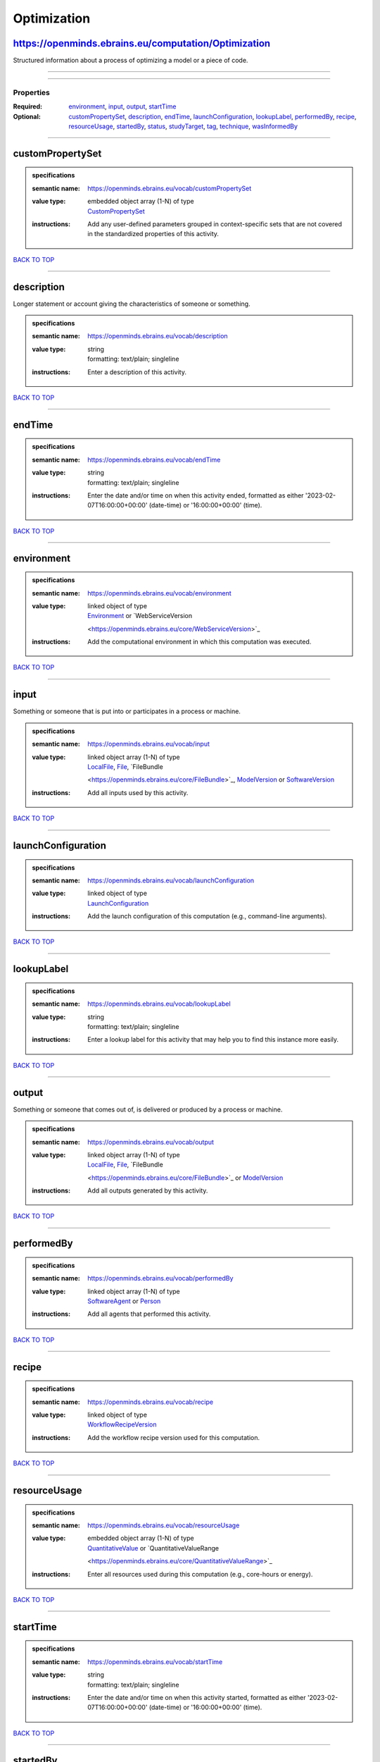 ############
Optimization
############

https://openminds.ebrains.eu/computation/Optimization
-----------------------------------------------------

Structured information about a process of optimizing a model or a piece of code.

------------

------------

**********
Properties
**********

:Required: `environment <environment_heading_>`_, `input <input_heading_>`_, `output <output_heading_>`_, `startTime <startTime_heading_>`_
:Optional: `customPropertySet <customPropertySet_heading_>`_, `description <description_heading_>`_, `endTime <endTime_heading_>`_, `launchConfiguration
   <launchConfiguration_heading_>`_, `lookupLabel <lookupLabel_heading_>`_, `performedBy <performedBy_heading_>`_, `recipe <recipe_heading_>`_, `resourceUsage
   <resourceUsage_heading_>`_, `startedBy <startedBy_heading_>`_, `status <status_heading_>`_, `studyTarget <studyTarget_heading_>`_, `tag <tag_heading_>`_,
   `technique <technique_heading_>`_, `wasInformedBy <wasInformedBy_heading_>`_

------------

.. _customPropertySet_heading:

customPropertySet
-----------------

.. admonition:: specifications

   :semantic name: https://openminds.ebrains.eu/vocab/customPropertySet
   :value type: | embedded object array \(1-N\) of type
                | `CustomPropertySet <https://openminds.ebrains.eu/core/CustomPropertySet>`_
   :instructions: Add any user-defined parameters grouped in context-specific sets that are not covered in the standardized properties of this activity.

`BACK TO TOP <Optimization_>`_

------------

.. _description_heading:

description
-----------

Longer statement or account giving the characteristics of someone or something.

.. admonition:: specifications

   :semantic name: https://openminds.ebrains.eu/vocab/description
   :value type: | string
                | formatting: text/plain; singleline
   :instructions: Enter a description of this activity.

`BACK TO TOP <Optimization_>`_

------------

.. _endTime_heading:

endTime
-------

.. admonition:: specifications

   :semantic name: https://openminds.ebrains.eu/vocab/endTime
   :value type: | string
                | formatting: text/plain; singleline
   :instructions: Enter the date and/or time on when this activity ended, formatted as either '2023-02-07T16:00:00+00:00' (date-time) or '16:00:00+00:00'
      (time).

`BACK TO TOP <Optimization_>`_

------------

.. _environment_heading:

environment
-----------

.. admonition:: specifications

   :semantic name: https://openminds.ebrains.eu/vocab/environment
   :value type: | linked object of type
                | `Environment <https://openminds.ebrains.eu/computation/Environment>`_ or `WebServiceVersion
                <https://openminds.ebrains.eu/core/WebServiceVersion>`_
   :instructions: Add the computational environment in which this computation was executed.

`BACK TO TOP <Optimization_>`_

------------

.. _input_heading:

input
-----

Something or someone that is put into or participates in a process or machine.

.. admonition:: specifications

   :semantic name: https://openminds.ebrains.eu/vocab/input
   :value type: | linked object array \(1-N\) of type
                | `LocalFile <https://openminds.ebrains.eu/computation/LocalFile>`_, `File <https://openminds.ebrains.eu/core/File>`_, `FileBundle
                <https://openminds.ebrains.eu/core/FileBundle>`_, `ModelVersion <https://openminds.ebrains.eu/core/ModelVersion>`_ or `SoftwareVersion
                <https://openminds.ebrains.eu/core/SoftwareVersion>`_
   :instructions: Add all inputs used by this activity.

`BACK TO TOP <Optimization_>`_

------------

.. _launchConfiguration_heading:

launchConfiguration
-------------------

.. admonition:: specifications

   :semantic name: https://openminds.ebrains.eu/vocab/launchConfiguration
   :value type: | linked object of type
                | `LaunchConfiguration <https://openminds.ebrains.eu/computation/LaunchConfiguration>`_
   :instructions: Add the launch configuration of this computation (e.g., command-line arguments).

`BACK TO TOP <Optimization_>`_

------------

.. _lookupLabel_heading:

lookupLabel
-----------

.. admonition:: specifications

   :semantic name: https://openminds.ebrains.eu/vocab/lookupLabel
   :value type: | string
                | formatting: text/plain; singleline
   :instructions: Enter a lookup label for this activity that may help you to find this instance more easily.

`BACK TO TOP <Optimization_>`_

------------

.. _output_heading:

output
------

Something or someone that comes out of, is delivered or produced by a process or machine.

.. admonition:: specifications

   :semantic name: https://openminds.ebrains.eu/vocab/output
   :value type: | linked object array \(1-N\) of type
                | `LocalFile <https://openminds.ebrains.eu/computation/LocalFile>`_, `File <https://openminds.ebrains.eu/core/File>`_, `FileBundle
                <https://openminds.ebrains.eu/core/FileBundle>`_ or `ModelVersion <https://openminds.ebrains.eu/core/ModelVersion>`_
   :instructions: Add all outputs generated by this activity.

`BACK TO TOP <Optimization_>`_

------------

.. _performedBy_heading:

performedBy
-----------

.. admonition:: specifications

   :semantic name: https://openminds.ebrains.eu/vocab/performedBy
   :value type: | linked object array \(1-N\) of type
                | `SoftwareAgent <https://openminds.ebrains.eu/computation/SoftwareAgent>`_ or `Person <https://openminds.ebrains.eu/core/Person>`_
   :instructions: Add all agents that performed this activity.

`BACK TO TOP <Optimization_>`_

------------

.. _recipe_heading:

recipe
------

.. admonition:: specifications

   :semantic name: https://openminds.ebrains.eu/vocab/recipe
   :value type: | linked object of type
                | `WorkflowRecipeVersion <https://openminds.ebrains.eu/computation/WorkflowRecipeVersion>`_
   :instructions: Add the workflow recipe version used for this computation.

`BACK TO TOP <Optimization_>`_

------------

.. _resourceUsage_heading:

resourceUsage
-------------

.. admonition:: specifications

   :semantic name: https://openminds.ebrains.eu/vocab/resourceUsage
   :value type: | embedded object array \(1-N\) of type
                | `QuantitativeValue <https://openminds.ebrains.eu/core/QuantitativeValue>`_ or `QuantitativeValueRange
                <https://openminds.ebrains.eu/core/QuantitativeValueRange>`_
   :instructions: Enter all resources used during this computation (e.g., core-hours or energy).

`BACK TO TOP <Optimization_>`_

------------

.. _startTime_heading:

startTime
---------

.. admonition:: specifications

   :semantic name: https://openminds.ebrains.eu/vocab/startTime
   :value type: | string
                | formatting: text/plain; singleline
   :instructions: Enter the date and/or time on when this activity started, formatted as either '2023-02-07T16:00:00+00:00' (date-time) or '16:00:00+00:00'
      (time).

`BACK TO TOP <Optimization_>`_

------------

.. _startedBy_heading:

startedBy
---------

.. admonition:: specifications

   :semantic name: https://openminds.ebrains.eu/vocab/startedBy
   :value type: | linked object of type
                | `SoftwareAgent <https://openminds.ebrains.eu/computation/SoftwareAgent>`_ or `Person <https://openminds.ebrains.eu/core/Person>`_
   :instructions: Add the agent that started this computation.

`BACK TO TOP <Optimization_>`_

------------

.. _status_heading:

status
------

.. admonition:: specifications

   :semantic name: https://openminds.ebrains.eu/vocab/status
   :value type: | linked object of type
                | `ActionStatusType <https://openminds.ebrains.eu/controlledTerms/ActionStatusType>`_
   :instructions: Enter the current status of this computation.

`BACK TO TOP <Optimization_>`_

------------

.. _studyTarget_heading:

studyTarget
-----------

Structure or function that was targeted within a study.

.. admonition:: specifications

   :semantic name: https://openminds.ebrains.eu/vocab/studyTarget
   :value type: | linked object array \(1-N\) of type
                | `AuditoryStimulusType <https://openminds.ebrains.eu/controlledTerms/AuditoryStimulusType>`_, `BiologicalOrder
                <https://openminds.ebrains.eu/controlledTerms/BiologicalOrder>`_, `BiologicalSex <https://openminds.ebrains.eu/controlledTerms/BiologicalSex>`_,
                `BreedingType <https://openminds.ebrains.eu/controlledTerms/BreedingType>`_, `CellCultureType
                <https://openminds.ebrains.eu/controlledTerms/CellCultureType>`_, `CellType <https://openminds.ebrains.eu/controlledTerms/CellType>`_, `Disease
                <https://openminds.ebrains.eu/controlledTerms/Disease>`_, `DiseaseModel <https://openminds.ebrains.eu/controlledTerms/DiseaseModel>`_,
                `ElectricalStimulusType <https://openminds.ebrains.eu/controlledTerms/ElectricalStimulusType>`_, `GeneticStrainType
                <https://openminds.ebrains.eu/controlledTerms/GeneticStrainType>`_, `GustatoryStimulusType
                <https://openminds.ebrains.eu/controlledTerms/GustatoryStimulusType>`_, `Handedness <https://openminds.ebrains.eu/controlledTerms/Handedness>`_,
                `MolecularEntity <https://openminds.ebrains.eu/controlledTerms/MolecularEntity>`_, `OlfactoryStimulusType
                <https://openminds.ebrains.eu/controlledTerms/OlfactoryStimulusType>`_, `OpticalStimulusType
                <https://openminds.ebrains.eu/controlledTerms/OpticalStimulusType>`_, `Organ <https://openminds.ebrains.eu/controlledTerms/Organ>`_,
                `OrganismSubstance <https://openminds.ebrains.eu/controlledTerms/OrganismSubstance>`_, `OrganismSystem
                <https://openminds.ebrains.eu/controlledTerms/OrganismSystem>`_, `Species <https://openminds.ebrains.eu/controlledTerms/Species>`_,
                `SubcellularEntity <https://openminds.ebrains.eu/controlledTerms/SubcellularEntity>`_, `TactileStimulusType
                <https://openminds.ebrains.eu/controlledTerms/TactileStimulusType>`_, `TermSuggestion
                <https://openminds.ebrains.eu/controlledTerms/TermSuggestion>`_, `UBERONParcellation
                <https://openminds.ebrains.eu/controlledTerms/UBERONParcellation>`_, `VisualStimulusType
                <https://openminds.ebrains.eu/controlledTerms/VisualStimulusType>`_, `CustomAnatomicalEntity
                <https://openminds.ebrains.eu/sands/CustomAnatomicalEntity>`_, `ParcellationEntity <https://openminds.ebrains.eu/sands/ParcellationEntity>`_ or
                `ParcellationEntityVersion <https://openminds.ebrains.eu/sands/ParcellationEntityVersion>`_
   :instructions: Add all study targets of this activity.

`BACK TO TOP <Optimization_>`_

------------

.. _tag_heading:

tag
---

.. admonition:: specifications

   :semantic name: https://openminds.ebrains.eu/vocab/tag
   :value type: | string array \(1-N\)
                | formatting: text/plain; singleline
   :instructions: Enter any custom tags for this computation.

`BACK TO TOP <Optimization_>`_

------------

.. _technique_heading:

technique
---------

Method of accomplishing a desired aim.

.. admonition:: specifications

   :semantic name: https://openminds.ebrains.eu/vocab/technique
   :value type: | linked object array \(1-N\) of type
                | `AnalysisTechnique <https://openminds.ebrains.eu/controlledTerms/AnalysisTechnique>`_
   :instructions: Add all analysis techniques that were used in this computation.

`BACK TO TOP <Optimization_>`_

------------

.. _wasInformedBy_heading:

wasInformedBy
-------------

.. admonition:: specifications

   :semantic name: https://openminds.ebrains.eu/vocab/wasInformedBy
   :value type: | linked object of type
                | `DataAnalysis <https://openminds.ebrains.eu/computation/DataAnalysis>`_, `DataCopy <https://openminds.ebrains.eu/computation/DataCopy>`_,
                `GenericComputation <https://openminds.ebrains.eu/computation/GenericComputation>`_, `ModelValidation
                <https://openminds.ebrains.eu/computation/ModelValidation>`_, `Optimization <https://openminds.ebrains.eu/computation/Optimization>`_,
                `Simulation <https://openminds.ebrains.eu/computation/Simulation>`_ or `Visualization <https://openminds.ebrains.eu/computation/Visualization>`_
   :instructions: Add another computation that sent data to this one during runtime.

`BACK TO TOP <Optimization_>`_

------------

